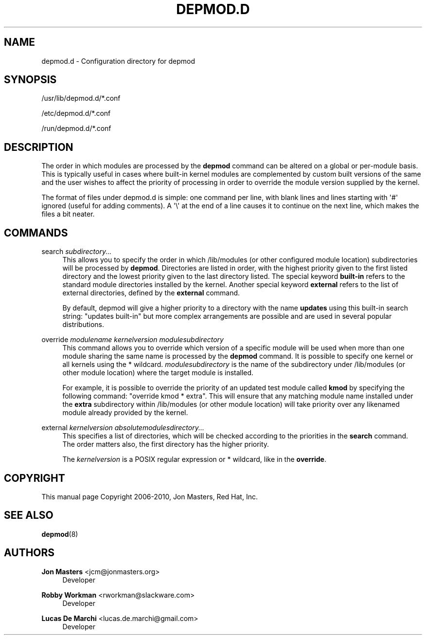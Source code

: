'\" t
.\"     Title: depmod.d
.\"    Author: Jon Masters <jcm@jonmasters.org>
.\" Generator: DocBook XSL Stylesheets v1.79.1 <http://docbook.sf.net/>
.\"      Date: 03/13/2020
.\"    Manual: depmod.d
.\"    Source: kmod
.\"  Language: English
.\"
.TH "DEPMOD\&.D" "5" "03/13/2020" "kmod" "depmod.d"
.\" -----------------------------------------------------------------
.\" * Define some portability stuff
.\" -----------------------------------------------------------------
.\" ~~~~~~~~~~~~~~~~~~~~~~~~~~~~~~~~~~~~~~~~~~~~~~~~~~~~~~~~~~~~~~~~~
.\" http://bugs.debian.org/507673
.\" http://lists.gnu.org/archive/html/groff/2009-02/msg00013.html
.\" ~~~~~~~~~~~~~~~~~~~~~~~~~~~~~~~~~~~~~~~~~~~~~~~~~~~~~~~~~~~~~~~~~
.ie \n(.g .ds Aq \(aq
.el       .ds Aq '
.\" -----------------------------------------------------------------
.\" * set default formatting
.\" -----------------------------------------------------------------
.\" disable hyphenation
.nh
.\" disable justification (adjust text to left margin only)
.ad l
.\" -----------------------------------------------------------------
.\" * MAIN CONTENT STARTS HERE *
.\" -----------------------------------------------------------------
.SH "NAME"
depmod.d \- Configuration directory for depmod
.SH "SYNOPSIS"
.PP
/usr/lib/depmod\&.d/*\&.conf
.PP
/etc/depmod\&.d/*\&.conf
.PP
/run/depmod\&.d/*\&.conf
.SH "DESCRIPTION"
.PP
The order in which modules are processed by the
\fBdepmod\fR
command can be altered on a global or per\-module basis\&. This is typically useful in cases where built\-in kernel modules are complemented by custom built versions of the same and the user wishes to affect the priority of processing in order to override the module version supplied by the kernel\&.
.PP
The format of files under
depmod\&.d
is simple: one command per line, with blank lines and lines starting with \*(Aq#\*(Aq ignored (useful for adding comments)\&. A \*(Aq\e\*(Aq at the end of a line causes it to continue on the next line, which makes the files a bit neater\&.
.SH "COMMANDS"
.PP
search \fIsubdirectory\&.\&.\&.\fR
.RS 4
This allows you to specify the order in which /lib/modules (or other configured module location) subdirectories will be processed by
\fBdepmod\fR\&. Directories are listed in order, with the highest priority given to the first listed directory and the lowest priority given to the last directory listed\&. The special keyword
\fBbuilt\-in\fR
refers to the standard module directories installed by the kernel\&. Another special keyword
\fBexternal\fR
refers to the list of external directories, defined by the
\fBexternal\fR
command\&.
.sp
By default, depmod will give a higher priority to a directory with the name
\fBupdates\fR
using this built\-in search string: "updates built\-in" but more complex arrangements are possible and are used in several popular distributions\&.
.RE
.PP
override \fImodulename\fR \fIkernelversion\fR \fImodulesubdirectory\fR
.RS 4
This command allows you to override which version of a specific module will be used when more than one module sharing the same name is processed by the
\fBdepmod\fR
command\&. It is possible to specify one kernel or all kernels using the * wildcard\&.
\fImodulesubdirectory\fR
is the name of the subdirectory under /lib/modules (or other module location) where the target module is installed\&.
.sp
For example, it is possible to override the priority of an updated test module called
\fBkmod\fR
by specifying the following command: "override kmod * extra"\&. This will ensure that any matching module name installed under the
\fBextra\fR
subdirectory within /lib/modules (or other module location) will take priority over any likenamed module already provided by the kernel\&.
.RE
.PP
external \fIkernelversion\fR \fIabsolutemodulesdirectory\&.\&.\&.\fR
.RS 4
This specifies a list of directories, which will be checked according to the priorities in the
\fBsearch\fR
command\&. The order matters also, the first directory has the higher priority\&.
.sp
The
\fIkernelversion\fR
is a POSIX regular expression or * wildcard, like in the
\fBoverride\fR\&.
.RE
.SH "COPYRIGHT"
.PP
This manual page Copyright 2006\-2010, Jon Masters, Red Hat, Inc\&.
.SH "SEE ALSO"
.PP
\fBdepmod\fR(8)
.SH "AUTHORS"
.PP
\fBJon Masters\fR <\&jcm@jonmasters\&.org\&>
.RS 4
Developer
.RE
.PP
\fBRobby Workman\fR <\&rworkman@slackware\&.com\&>
.RS 4
Developer
.RE
.PP
\fBLucas De Marchi\fR <\&lucas\&.de\&.marchi@gmail\&.com\&>
.RS 4
Developer
.RE
